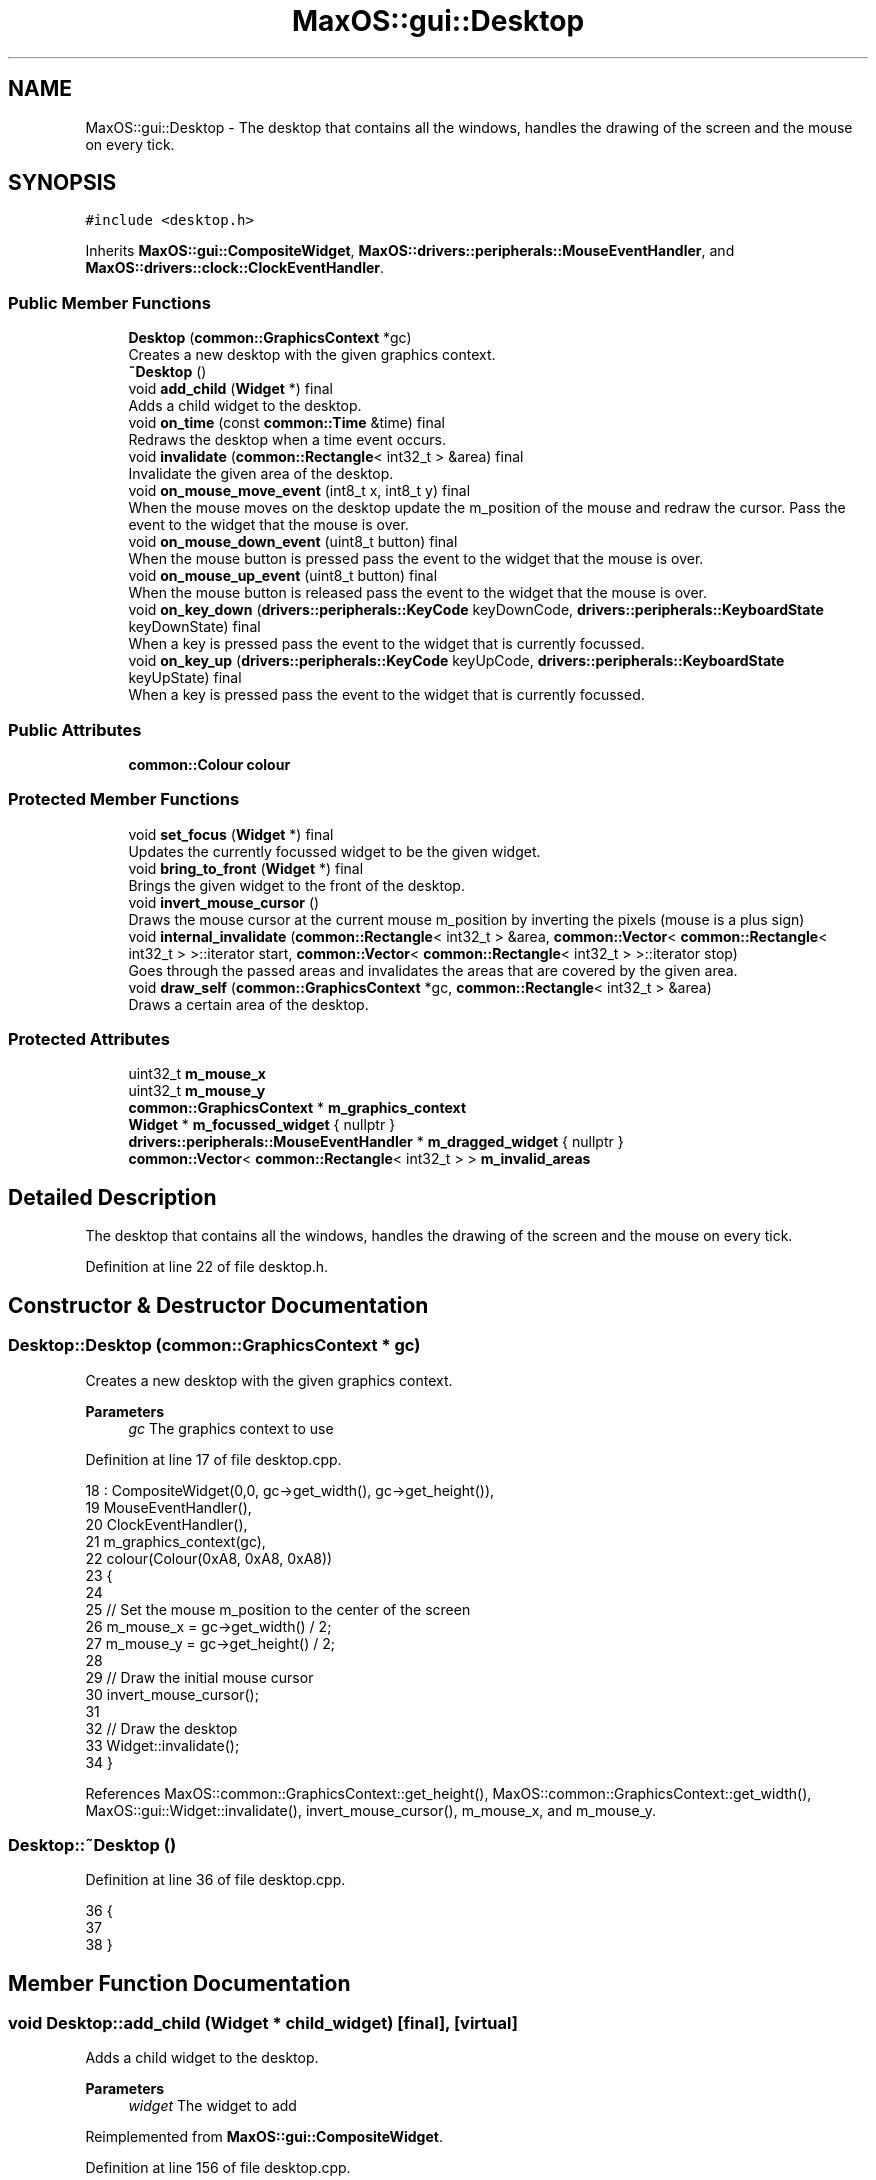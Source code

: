 .TH "MaxOS::gui::Desktop" 3 "Mon Jan 29 2024" "Version 0.1" "Max OS" \" -*- nroff -*-
.ad l
.nh
.SH NAME
MaxOS::gui::Desktop \- The desktop that contains all the windows, handles the drawing of the screen and the mouse on every tick\&.  

.SH SYNOPSIS
.br
.PP
.PP
\fC#include <desktop\&.h>\fP
.PP
Inherits \fBMaxOS::gui::CompositeWidget\fP, \fBMaxOS::drivers::peripherals::MouseEventHandler\fP, and \fBMaxOS::drivers::clock::ClockEventHandler\fP\&.
.SS "Public Member Functions"

.in +1c
.ti -1c
.RI "\fBDesktop\fP (\fBcommon::GraphicsContext\fP *gc)"
.br
.RI "Creates a new desktop with the given graphics context\&. "
.ti -1c
.RI "\fB~Desktop\fP ()"
.br
.ti -1c
.RI "void \fBadd_child\fP (\fBWidget\fP *) final"
.br
.RI "Adds a child widget to the desktop\&. "
.ti -1c
.RI "void \fBon_time\fP (const \fBcommon::Time\fP &time) final"
.br
.RI "Redraws the desktop when a time event occurs\&. "
.ti -1c
.RI "void \fBinvalidate\fP (\fBcommon::Rectangle\fP< int32_t > &area) final"
.br
.RI "Invalidate the given area of the desktop\&. "
.ti -1c
.RI "void \fBon_mouse_move_event\fP (int8_t x, int8_t y) final"
.br
.RI "When the mouse moves on the desktop update the m_position of the mouse and redraw the cursor\&. Pass the event to the widget that the mouse is over\&. "
.ti -1c
.RI "void \fBon_mouse_down_event\fP (uint8_t button) final"
.br
.RI "When the mouse button is pressed pass the event to the widget that the mouse is over\&. "
.ti -1c
.RI "void \fBon_mouse_up_event\fP (uint8_t button) final"
.br
.RI "When the mouse button is released pass the event to the widget that the mouse is over\&. "
.ti -1c
.RI "void \fBon_key_down\fP (\fBdrivers::peripherals::KeyCode\fP keyDownCode, \fBdrivers::peripherals::KeyboardState\fP keyDownState) final"
.br
.RI "When a key is pressed pass the event to the widget that is currently focussed\&. "
.ti -1c
.RI "void \fBon_key_up\fP (\fBdrivers::peripherals::KeyCode\fP keyUpCode, \fBdrivers::peripherals::KeyboardState\fP keyUpState) final"
.br
.RI "When a key is pressed pass the event to the widget that is currently focussed\&. "
.in -1c
.SS "Public Attributes"

.in +1c
.ti -1c
.RI "\fBcommon::Colour\fP \fBcolour\fP"
.br
.in -1c
.SS "Protected Member Functions"

.in +1c
.ti -1c
.RI "void \fBset_focus\fP (\fBWidget\fP *) final"
.br
.RI "Updates the currently focussed widget to be the given widget\&. "
.ti -1c
.RI "void \fBbring_to_front\fP (\fBWidget\fP *) final"
.br
.RI "Brings the given widget to the front of the desktop\&. "
.ti -1c
.RI "void \fBinvert_mouse_cursor\fP ()"
.br
.RI "Draws the mouse cursor at the current mouse m_position by inverting the pixels (mouse is a plus sign) "
.ti -1c
.RI "void \fBinternal_invalidate\fP (\fBcommon::Rectangle\fP< int32_t > &area, \fBcommon::Vector\fP< \fBcommon::Rectangle\fP< int32_t > >::iterator start, \fBcommon::Vector\fP< \fBcommon::Rectangle\fP< int32_t > >::iterator stop)"
.br
.RI "Goes through the passed areas and invalidates the areas that are covered by the given area\&. "
.ti -1c
.RI "void \fBdraw_self\fP (\fBcommon::GraphicsContext\fP *gc, \fBcommon::Rectangle\fP< int32_t > &area)"
.br
.RI "Draws a certain area of the desktop\&. "
.in -1c
.SS "Protected Attributes"

.in +1c
.ti -1c
.RI "uint32_t \fBm_mouse_x\fP"
.br
.ti -1c
.RI "uint32_t \fBm_mouse_y\fP"
.br
.ti -1c
.RI "\fBcommon::GraphicsContext\fP * \fBm_graphics_context\fP"
.br
.ti -1c
.RI "\fBWidget\fP * \fBm_focussed_widget\fP { nullptr }"
.br
.ti -1c
.RI "\fBdrivers::peripherals::MouseEventHandler\fP * \fBm_dragged_widget\fP { nullptr }"
.br
.ti -1c
.RI "\fBcommon::Vector\fP< \fBcommon::Rectangle\fP< int32_t > > \fBm_invalid_areas\fP"
.br
.in -1c
.SH "Detailed Description"
.PP 
The desktop that contains all the windows, handles the drawing of the screen and the mouse on every tick\&. 
.PP
Definition at line 22 of file desktop\&.h\&.
.SH "Constructor & Destructor Documentation"
.PP 
.SS "Desktop::Desktop (\fBcommon::GraphicsContext\fP * gc)"

.PP
Creates a new desktop with the given graphics context\&. 
.PP
\fBParameters\fP
.RS 4
\fIgc\fP The graphics context to use 
.RE
.PP

.PP
Definition at line 17 of file desktop\&.cpp\&.
.PP
.nf
18 : CompositeWidget(0,0, gc->get_width(), gc->get_height()),
19   MouseEventHandler(),
20   ClockEventHandler(),
21   m_graphics_context(gc),
22   colour(Colour(0xA8, 0xA8, 0xA8))
23 {
24 
25     // Set the mouse m_position to the center of the screen
26     m_mouse_x = gc->get_width() / 2;
27     m_mouse_y = gc->get_height() / 2;
28 
29     // Draw the initial mouse cursor
30     invert_mouse_cursor();
31 
32     // Draw the desktop
33     Widget::invalidate();
34 }
.fi
.PP
References MaxOS::common::GraphicsContext::get_height(), MaxOS::common::GraphicsContext::get_width(), MaxOS::gui::Widget::invalidate(), invert_mouse_cursor(), m_mouse_x, and m_mouse_y\&.
.SS "Desktop::~Desktop ()"

.PP
Definition at line 36 of file desktop\&.cpp\&.
.PP
.nf
36                   {
37 
38 }
.fi
.SH "Member Function Documentation"
.PP 
.SS "void Desktop::add_child (\fBWidget\fP * child_widget)\fC [final]\fP, \fC [virtual]\fP"

.PP
Adds a child widget to the desktop\&. 
.PP
\fBParameters\fP
.RS 4
\fIwidget\fP The widget to add 
.RE
.PP

.PP
Reimplemented from \fBMaxOS::gui::CompositeWidget\fP\&.
.PP
Definition at line 156 of file desktop\&.cpp\&.
.PP
.nf
156                                            {
157 
158     // Check if the new widget is under the mouse
159     bool underMouse = child_widget->contains_coordinate(m_mouse_x, m_mouse_y);
160 
161     // If the mouse is over the widget then send a mouse leave event to the child widget as it is no longer under the mouse
162     if(underMouse)
163       CompositeWidget::on_mouse_leave_widget(m_mouse_x, m_mouse_y);
164 
165     // Add the widget to the desktop
166     CompositeWidget::add_child(child_widget);
167 
168     // If the mouse is over the new widget then send a mouse enter event to the child widget
169     if(underMouse)
170       CompositeWidget::on_mouse_enter_widget(m_mouse_x, m_mouse_y);
171 }
.fi
.PP
References MaxOS::gui::CompositeWidget::add_child(), MaxOS::gui::Widget::contains_coordinate(), m_mouse_x, m_mouse_y, MaxOS::gui::CompositeWidget::on_mouse_enter_widget(), and MaxOS::gui::CompositeWidget::on_mouse_leave_widget()\&.
.PP
Referenced by kernelMain()\&.
.SS "void Desktop::bring_to_front (\fBWidget\fP * front_widget)\fC [final]\fP, \fC [protected]\fP, \fC [virtual]\fP"

.PP
Brings the given widget to the front of the desktop\&. 
.PP
\fBParameters\fP
.RS 4
\fIfront_widget\fP The widget to bring to the front 
.RE
.PP

.PP
Reimplemented from \fBMaxOS::gui::Widget\fP\&.
.PP
Definition at line 62 of file desktop\&.cpp\&.
.PP
.nf
62                                                 {
63 
64     // Remove the widget from where ever it already is
65     m_children\&.erase(front_widget);
66 
67     // Add it back in the front
68     m_children\&.push_front(front_widget);
69 }
.fi
.PP
References MaxOS::gui::CompositeWidget::m_children\&.
.SS "void Desktop::draw_self (\fBcommon::GraphicsContext\fP * gc, \fBcommon::Rectangle\fP< int32_t > & area)\fC [protected]\fP, \fC [virtual]\fP"

.PP
Draws a certain area of the desktop\&. 
.PP
\fBParameters\fP
.RS 4
\fIgc\fP The graphics context to draw with 
.br
\fIarea\fP The area to draw 
.RE
.PP

.PP
Reimplemented from \fBMaxOS::gui::CompositeWidget\fP\&.
.PP
Definition at line 136 of file desktop\&.cpp\&.
.PP
.nf
136                                                                                  {
137 
138     //TODO: Draw a background image instead
139 
140     // Calculate the rectangle
141     int32_t topCornerX = area\&.left;
142     int32_t topCornerY = area\&.top;
143     int32_t bottomCornerX = area\&.left + area\&.width;
144     int32_t bottomCornerY = area\&.top + area\&.height;
145 
146     // Draw the background, a rectangle the size of the desktop of the given colour
147     gc->fill_rectangle(topCornerX, topCornerY, bottomCornerX, bottomCornerY, colour);
148 
149 }
.fi
.PP
References colour, MaxOS::common::GraphicsContext::fill_rectangle(), MaxOS::common::Rectangle< Type >::height, MaxOS::common::Rectangle< Type >::left, MaxOS::common::Rectangle< Type >::top, and MaxOS::common::Rectangle< Type >::width\&.
.SS "void Desktop::internal_invalidate (\fBcommon::Rectangle\fP< int32_t > & area, \fBcommon::Vector\fP< \fBcommon::Rectangle\fP< int32_t > >::iterator start, \fBcommon::Vector\fP< \fBcommon::Rectangle\fP< int32_t > >::iterator stop)\fC [protected]\fP"

.PP
Goes through the passed areas and invalidates the areas that are covered by the given area\&. 
.PP
\fBParameters\fP
.RS 4
\fIarea\fP The area that is now invalid 
.br
\fIstart\fP The start of the invalid areas 
.br
\fIstop\fP The end of the invalid areas 
.RE
.PP

.PP
Definition at line 96 of file desktop\&.cpp\&.
.PP
.nf
96                                                                                                                                                   {
97 
98     // Loop through the invalid rectangles
99     for(Vector<Rectangle<int32_t>>::iterator invaild_rect = start; invaild_rect != stop; invaild_rect++){
100 
101         // Check if the area intersects with the invalid rectangle
102         if(!area\&.intersects(*invaild_rect))
103             continue;
104 
105         // Get the parts of the area that are covered by the invalid rectangle
106         Vector<Rectangle<int32_t>> coveredAreas = area\&.subtract(*invaild_rect);
107 
108         // Invalidate the covered areas
109         for(Vector<Rectangle<int32_t>>::iterator coveredArea = coveredAreas\&.begin(); coveredArea != coveredAreas\&.end(); coveredArea++)
110             internal_invalidate(*coveredArea, invaild_rect + 1, stop);
111 
112         // The entire area will be invalidated by now
113         return;
114 
115     }
116 
117     // Add the area to the invalid areas, store where it was added
118     Vector<Rectangle<int32_t>>::iterator vectorPosition = m_invalid_areas\&.push_back(area);
119 
120     // If the m_position is the last item then the invalidation buffer is full
121     if(vectorPosition == m_invalid_areas\&.end()){
122 
123         // Invalidate the entire desktop
124         m_invalid_areas\&.clear();
125         Widget::invalidate();
126 
127     }
128 }
.fi
.PP
References MaxOS::common::Vector< Type >::begin(), MaxOS::common::Vector< Type >::end(), MaxOS::common::Rectangle< Type >::intersects(), MaxOS::gui::Widget::invalidate(), m_invalid_areas, and MaxOS::common::Rectangle< Type >::subtract()\&.
.PP
Referenced by invalidate()\&.
.SS "void Desktop::invalidate (\fBcommon::Rectangle\fP< int32_t > & area)\fC [final]\fP, \fC [virtual]\fP"

.PP
Invalidate the given area of the desktop\&. 
.PP
\fBParameters\fP
.RS 4
\fIarea\fP The area that is now invalid 
.RE
.PP

.PP
Reimplemented from \fBMaxOS::gui::Widget\fP\&.
.PP
Definition at line 207 of file desktop\&.cpp\&.
.PP
.nf
207                                                  {
208 
209     // Invalidate the area
210     internal_invalidate(area, m_invalid_areas\&.begin(), m_invalid_areas\&.end());
211 
212 }
.fi
.PP
References internal_invalidate(), and m_invalid_areas\&.
.SS "void Desktop::invert_mouse_cursor ()\fC [protected]\fP"

.PP
Draws the mouse cursor at the current mouse m_position by inverting the pixels (mouse is a plus sign) 
.PP
Definition at line 74 of file desktop\&.cpp\&.
.PP
.nf
74                                   {
75 
76     //TODO: Get image drawing going and draw a proper mouse
77 
78     // Draw the horizontal line
79     for (uint32_t x = m_mouse_x - 3; x <= m_mouse_x + 3; ++x) {
80       m_graphics_context->invert_pixel(x, m_mouse_y);
81     }
82 
83     // Draw the vertical line
84     for (uint32_t y = m_mouse_y - 3; y <= m_mouse_y + 3; ++y) {
85       m_graphics_context->invert_pixel(m_mouse_x, y);
86     }
87 }
.fi
.PP
References MaxOS::common::GraphicsContext::invert_pixel(), m_graphics_context, m_mouse_x, m_mouse_y, MaxOS::drivers::peripherals::x, and MaxOS::drivers::peripherals::y\&.
.PP
Referenced by Desktop(), on_mouse_move_event(), and on_time()\&.
.SS "void Desktop::on_key_down (\fBdrivers::peripherals::KeyCode\fP keyDownCode, \fBdrivers::peripherals::KeyboardState\fP keyDownState)\fC [final]\fP, \fC [virtual]\fP"

.PP
When a key is pressed pass the event to the widget that is currently focussed\&. 
.PP
\fBParameters\fP
.RS 4
\fIkeyDownCode\fP The key that was pressed 
.br
\fIkeyDownState\fP The state of the keyboard 
.RE
.PP

.PP
Reimplemented from \fBMaxOS::drivers::peripherals::KeyboardEventHandler\fP\&.
.PP
Definition at line 285 of file desktop\&.cpp\&.
.PP
.nf
285                                                                          {
286 
287     // Pass the event to the widget that is  in focus
288     if (m_focussed_widget != 0)
289       m_focussed_widget->on_key_down(keyDownCode, keyDownState);
290 }
.fi
.PP
References m_focussed_widget, and MaxOS::drivers::peripherals::KeyboardEventHandler::on_key_down()\&.
.SS "void Desktop::on_key_up (\fBdrivers::peripherals::KeyCode\fP keyUpCode, \fBdrivers::peripherals::KeyboardState\fP keyUpState)\fC [final]\fP, \fC [virtual]\fP"

.PP
When a key is pressed pass the event to the widget that is currently focussed\&. 
.PP
\fBParameters\fP
.RS 4
\fIkeyUpCode\fP The key that was pressed 
.br
\fIkeyUpState\fP The state of the keyboard 
.RE
.PP

.PP
Reimplemented from \fBMaxOS::drivers::peripherals::KeyboardEventHandler\fP\&.
.PP
Definition at line 297 of file desktop\&.cpp\&.
.PP
.nf
297                                                                    {
298 
299     // Pass the event to the widget that is  in focus
300     if (m_focussed_widget != 0)
301       m_focussed_widget->on_key_up(keyUpCode, keyUpState);
302 }
.fi
.PP
References m_focussed_widget, and MaxOS::drivers::peripherals::KeyboardEventHandler::on_key_up()\&.
.SS "void Desktop::on_mouse_down_event (uint8_t button)\fC [final]\fP, \fC [virtual]\fP"

.PP
When the mouse button is pressed pass the event to the widget that the mouse is over\&. 
.PP
\fBParameters\fP
.RS 4
\fIbutton\fP The button that was pressed 
.RE
.PP

.PP
Reimplemented from \fBMaxOS::drivers::peripherals::MouseEventHandler\fP\&.
.PP
Definition at line 258 of file desktop\&.cpp\&.
.PP
.nf
258                                                 {
259 
260     // The widget that handled the event becomes the widget being dragged
261     m_dragged_widget = CompositeWidget::on_mouse_button_pressed(m_mouse_x, m_mouse_y, button);
262 
263 }
.fi
.PP
References m_dragged_widget, m_mouse_x, m_mouse_y, and MaxOS::gui::CompositeWidget::on_mouse_button_pressed()\&.
.SS "void Desktop::on_mouse_move_event (int8_t x, int8_t y)\fC [final]\fP, \fC [virtual]\fP"

.PP
When the mouse moves on the desktop update the m_position of the mouse and redraw the cursor\&. Pass the event to the widget that the mouse is over\&. 
.PP
\fBParameters\fP
.RS 4
\fIx\fP The x m_position of the mouse 
.br
\fIy\fP The y m_position of the mouse 
.RE
.PP

.PP
Reimplemented from \fBMaxOS::drivers::peripherals::MouseEventHandler\fP\&.
.PP
Definition at line 221 of file desktop\&.cpp\&.
.PP
.nf
221                                                     {
222 
223     // Calculate the m_position of the mouse on the desktop
224     Rectangle<int32_t> desktopPosition = position();
225     int32_t newMouseX = m_mouse_x + x;
226     int32_t newMouseY = m_mouse_y + y;
227 
228     // Restrain the mouse to the desktop
229     if(newMouseX < 0) newMouseX = 0;
230     if(newMouseY < 0) newMouseY = 0;
231     if(newMouseX > desktopPosition\&.width) newMouseX = desktopPosition\&.width - 1;
232     if(newMouseY > desktopPosition\&.height) newMouseY = desktopPosition\&.height - 1;
233 
234     // Remove the old cursor from the screen as it will be redrawn in the new m_position
235     invert_mouse_cursor();
236 
237     // If a widget is being dragged then pass the event to it
238     if(m_dragged_widget != 0)
239         m_dragged_widget->on_mouse_move_event(newMouseX - m_mouse_x, newMouseY - m_mouse_y);
240 
241     // Handle the mouse moving event (pass it to the widget that the mouse is over)
242     CompositeWidget::on_mouse_move_widget(m_mouse_x, m_mouse_y, newMouseX,
243                                           newMouseY);
244 
245     // Update the mouse m_position
246     m_mouse_x = newMouseX;
247     m_mouse_y = newMouseY;
248 
249     // Draw the new cursor
250     invert_mouse_cursor();
251 }
.fi
.PP
References MaxOS::common::Rectangle< Type >::height, invert_mouse_cursor(), m_dragged_widget, m_mouse_x, m_mouse_y, MaxOS::drivers::peripherals::MouseEventHandler::on_mouse_move_event(), MaxOS::gui::CompositeWidget::on_mouse_move_widget(), MaxOS::gui::Widget::position(), MaxOS::common::Rectangle< Type >::width, MaxOS::drivers::peripherals::x, and MaxOS::drivers::peripherals::y\&.
.SS "void Desktop::on_mouse_up_event (uint8_t button)\fC [final]\fP, \fC [virtual]\fP"

.PP
When the mouse button is released pass the event to the widget that the mouse is over\&. 
.PP
\fBParameters\fP
.RS 4
\fIbutton\fP The button that was released 
.RE
.PP

.PP
Reimplemented from \fBMaxOS::drivers::peripherals::MouseEventHandler\fP\&.
.PP
Definition at line 270 of file desktop\&.cpp\&.
.PP
.nf
270                                               {
271 
272     // Pass the event to the widget
273     CompositeWidget::on_mouse_button_released(m_mouse_x, m_mouse_y, button);
274 
275     // Dragging has stopped
276     m_dragged_widget = 0;
277 
278 }
.fi
.PP
References m_dragged_widget, m_mouse_x, m_mouse_y, and MaxOS::gui::CompositeWidget::on_mouse_button_released()\&.
.SS "void Desktop::on_time (const \fBcommon::Time\fP & time)\fC [final]\fP, \fC [virtual]\fP"

.PP
Redraws the desktop when a time event occurs\&. 
.PP
\fBParameters\fP
.RS 4
\fItime\fP The time when the event occurred 
.RE
.PP

.PP
Reimplemented from \fBMaxOS::drivers::clock::ClockEventHandler\fP\&.
.PP
Definition at line 178 of file desktop\&.cpp\&.
.PP
.nf
178                                         {
179 
180     // Check if anything is invalid and needs to be redrawn
181     if(m_invalid_areas\&.empty())
182         return;
183 
184     // Erase the mouse cursor
185     invert_mouse_cursor();
186 
187     // Loop through the invalid areas
188     while (!m_invalid_areas\&.empty()) {
189 
190         // Redraw the m_first_memory_chunk area
191         Rectangle<int32_t> invalidArea = *(m_invalid_areas\&.begin());
192         m_invalid_areas\&.pop_front();
193         draw(m_graphics_context, invalidArea);
194 
195     }
196 
197     // Can now draw the mouse cursor
198     invert_mouse_cursor();
199 
200 }
.fi
.PP
References MaxOS::gui::CompositeWidget::draw(), invert_mouse_cursor(), m_graphics_context, and m_invalid_areas\&.
.SS "void Desktop::set_focus (\fBWidget\fP * widget)\fC [final]\fP, \fC [protected]\fP, \fC [virtual]\fP"

.PP
Updates the currently focussed widget to be the given widget\&. 
.PP
\fBParameters\fP
.RS 4
\fIwidget\fP The widget that is now in focus 
.RE
.PP

.PP
Reimplemented from \fBMaxOS::gui::Widget\fP\&.
.PP
Definition at line 45 of file desktop\&.cpp\&.
.PP
.nf
45                                       {
46 
47     // If there is a widget in focus then send a focus lost event to it
48     if(this ->m_focussed_widget != nullptr)
49       this->m_focussed_widget->on_focus_lost();
50 
51     // Focus the new widget and send a focus event to it
52     this ->m_focussed_widget = widget;
53     this->m_focussed_widget->on_focus();
54 
55 }
.fi
.PP
References m_focussed_widget, MaxOS::gui::Widget::on_focus(), and MaxOS::gui::Widget::on_focus_lost()\&.
.SH "Member Data Documentation"
.PP 
.SS "\fBcommon::Colour\fP MaxOS::gui::Desktop::colour"

.PP
Definition at line 42 of file desktop\&.h\&.
.PP
Referenced by draw_self()\&.
.SS "\fBdrivers::peripherals::MouseEventHandler\fP* MaxOS::gui::Desktop::m_dragged_widget { nullptr }\fC [protected]\fP"

.PP
Definition at line 31 of file desktop\&.h\&.
.PP
Referenced by on_mouse_down_event(), on_mouse_move_event(), and on_mouse_up_event()\&.
.SS "\fBWidget\fP* MaxOS::gui::Desktop::m_focussed_widget { nullptr }\fC [protected]\fP"

.PP
Definition at line 30 of file desktop\&.h\&.
.PP
Referenced by on_key_down(), on_key_up(), and set_focus()\&.
.SS "\fBcommon::GraphicsContext\fP* MaxOS::gui::Desktop::m_graphics_context\fC [protected]\fP"

.PP
Definition at line 28 of file desktop\&.h\&.
.PP
Referenced by invert_mouse_cursor(), and on_time()\&.
.SS "\fBcommon::Vector\fP<\fBcommon::Rectangle\fP<int32_t> > MaxOS::gui::Desktop::m_invalid_areas\fC [protected]\fP"

.PP
Definition at line 37 of file desktop\&.h\&.
.PP
Referenced by internal_invalidate(), invalidate(), and on_time()\&.
.SS "uint32_t MaxOS::gui::Desktop::m_mouse_x\fC [protected]\fP"

.PP
Definition at line 25 of file desktop\&.h\&.
.PP
Referenced by add_child(), Desktop(), invert_mouse_cursor(), on_mouse_down_event(), on_mouse_move_event(), and on_mouse_up_event()\&.
.SS "uint32_t MaxOS::gui::Desktop::m_mouse_y\fC [protected]\fP"

.PP
Definition at line 26 of file desktop\&.h\&.
.PP
Referenced by add_child(), Desktop(), invert_mouse_cursor(), on_mouse_down_event(), on_mouse_move_event(), and on_mouse_up_event()\&.

.SH "Author"
.PP 
Generated automatically by Doxygen for Max OS from the source code\&.
